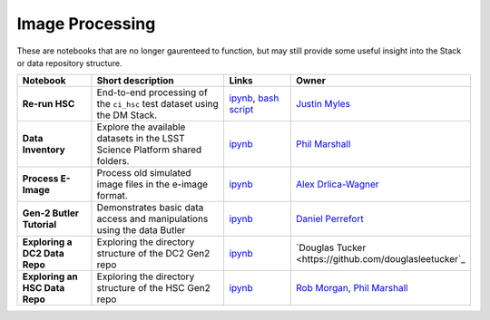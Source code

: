 Image Processing
----------------

These are notebooks that are no longer gaurenteed to function, but may still provide some useful insight into the Stack or data repository structure.


.. list-table::
   :widths: 10 20 10 10
   :header-rows: 1

   * - Notebook
     - Short description
     - Links
     - Owner

   * - **Re-run HSC**
     - End-to-end processing of the ``ci_hsc`` test dataset using the DM Stack.
     - `ipynb <https://github.com/LSSTScienceCollaborations/StackClub/blob/master/Graveyard/Re-RunHSC.ipynb>`__,
       `bash script <Re-RunHSC.sh>`__
     - `Justin Myles <https://github.com/jtmyles>`__

   * - **Data Inventory**
     - Explore the available datasets in the LSST Science Platform shared folders.
     - `ipynb <https://github.com/LSSTScienceCollaborations/StackClub/blob/master/Graveyard/DataInventory.ipynb>`__
     - `Phil Marshall <https://github.com/drphilmarshall>`_

   * - **Process E-Image**
     - Process old simulated image files in the e-image format.
     - `ipynb <https://github.com/LSSTScienceCollaborations/StackClub/blob/master/Graveyard/ProcessEimage.ipynb>`__
     - `Alex Drlica-Wagner <https://github.com/kadrlica>`_

   * - **Gen-2 Butler Tutorial**
     - Demonstrates basic data access and manipulations using the data Butler
     - `ipynb <https://github.com/LSSTScienceCollaborations/StackClub/blob/master/Graveyard/ButlerTutorial.ipynb>`__
     - `Daniel Perrefort <https://github.com/djperrefort>`_

   * - **Exploring a DC2 Data Repo**
     - Exploring the directory structure of the DC2 Gen2 repo
     - `ipynb <https://github.com/LSSTScienceCollaborations/StackClub/blob/master/Graveyard/Exploring_A_DC2_Data_Repo.ipynb>`__
     - `Douglas Tucker <https://github.com/douglasleetucker`_

   * - **Exploring an HSC Data Repo**
     - Exploring the directory structure of the HSC Gen2 repo
     - `ipynb <https://github.com/LSSTScienceCollaborations/StackClub/blob/master/Graveyard/Exploring_An_HSC_Data_Repo.ipynb>`__
     - `Rob Morgan <https://github.com/rmorgan10>`_, `Phil Marshall <https://github.com/drphilmarshall>`_


